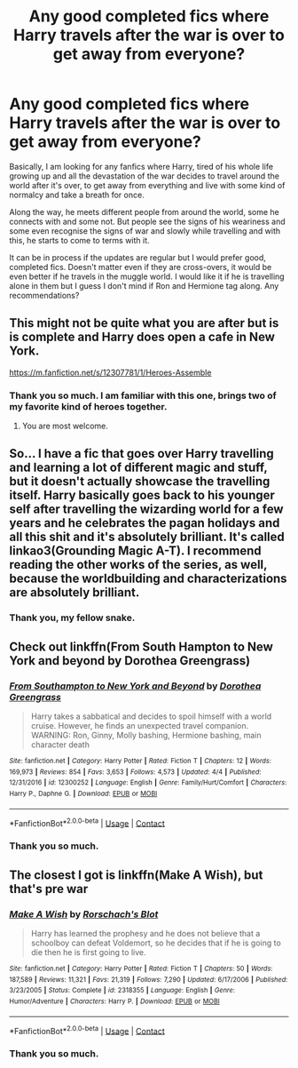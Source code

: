 #+TITLE: Any good completed fics where Harry travels after the war is over to get away from everyone?

* Any good completed fics where Harry travels after the war is over to get away from everyone?
:PROPERTIES:
:Author: outheretogetoutthere
:Score: 8
:DateUnix: 1599970509.0
:DateShort: 2020-Sep-13
:FlairText: Request
:END:
Basically, I am looking for any fanfics where Harry, tired of his whole life growing up and all the devastation of the war decides to travel around the world after it's over, to get away from everything and live with some kind of normalcy and take a breath for once.

Along the way, he meets different people from around the world, some he connects with and some not. But people see the signs of his weariness and some even recognise the signs of war and slowly while travelling and with this, he starts to come to terms with it.

It can be in process if the updates are regular but I would prefer good, completed fics. Doesn't matter even if they are cross-overs, it would be even better if he travels in the muggle world. I would like it if he is travelling alone in them but I guess I don't mind if Ron and Hermione tag along. Any recommendations?


** This might not be quite what you are after but is is complete and Harry does open a cafe in New York.

[[https://m.fanfiction.net/s/12307781/1/Heroes-Assemble]]
:PROPERTIES:
:Author: Sayjinlord
:Score: 8
:DateUnix: 1599979856.0
:DateShort: 2020-Sep-13
:END:

*** Thank you so much. I am familiar with this one, brings two of my favorite kind of heroes together.
:PROPERTIES:
:Author: outheretogetoutthere
:Score: 3
:DateUnix: 1600237226.0
:DateShort: 2020-Sep-16
:END:

**** You are most welcome.
:PROPERTIES:
:Author: Sayjinlord
:Score: 3
:DateUnix: 1600262624.0
:DateShort: 2020-Sep-16
:END:


** So... I have a fic that goes over Harry travelling and learning a lot of different magic and stuff, but it doesn't actually showcase the travelling itself. Harry basically goes back to his younger self after travelling the wizarding world for a few years and he celebrates the pagan holidays and all this shit and it's absolutely brilliant. It's called linkao3(Grounding Magic A-T). I recommend reading the other works of the series, as well, because the worldbuilding and characterizations are absolutely brilliant.
:PROPERTIES:
:Author: CyberWolfWrites
:Score: 6
:DateUnix: 1599972123.0
:DateShort: 2020-Sep-13
:END:

*** Thank you, my fellow snake.
:PROPERTIES:
:Author: outheretogetoutthere
:Score: 4
:DateUnix: 1599973057.0
:DateShort: 2020-Sep-13
:END:


** Check out linkffn(From South Hampton to New York and beyond by Dorothea Greengrass)
:PROPERTIES:
:Author: franken10
:Score: 7
:DateUnix: 1599979404.0
:DateShort: 2020-Sep-13
:END:

*** [[https://www.fanfiction.net/s/12300252/1/][*/From Southampton to New York and Beyond/*]] by [[https://www.fanfiction.net/u/8431550/Dorothea-Greengrass][/Dorothea Greengrass/]]

#+begin_quote
  Harry takes a sabbatical and decides to spoil himself with a world cruise. However, he finds an unexpected travel companion. WARNING: Ron, Ginny, Molly bashing, Hermione bashing, main character death
#+end_quote

^{/Site/:} ^{fanfiction.net} ^{*|*} ^{/Category/:} ^{Harry} ^{Potter} ^{*|*} ^{/Rated/:} ^{Fiction} ^{T} ^{*|*} ^{/Chapters/:} ^{12} ^{*|*} ^{/Words/:} ^{169,973} ^{*|*} ^{/Reviews/:} ^{854} ^{*|*} ^{/Favs/:} ^{3,653} ^{*|*} ^{/Follows/:} ^{4,573} ^{*|*} ^{/Updated/:} ^{4/4} ^{*|*} ^{/Published/:} ^{12/31/2016} ^{*|*} ^{/id/:} ^{12300252} ^{*|*} ^{/Language/:} ^{English} ^{*|*} ^{/Genre/:} ^{Family/Hurt/Comfort} ^{*|*} ^{/Characters/:} ^{Harry} ^{P.,} ^{Daphne} ^{G.} ^{*|*} ^{/Download/:} ^{[[http://www.ff2ebook.com/old/ffn-bot/index.php?id=12300252&source=ff&filetype=epub][EPUB]]} ^{or} ^{[[http://www.ff2ebook.com/old/ffn-bot/index.php?id=12300252&source=ff&filetype=mobi][MOBI]]}

--------------

*FanfictionBot*^{2.0.0-beta} | [[https://github.com/FanfictionBot/reddit-ffn-bot/wiki/Usage][Usage]] | [[https://www.reddit.com/message/compose?to=tusing][Contact]]
:PROPERTIES:
:Author: FanfictionBot
:Score: 4
:DateUnix: 1599979426.0
:DateShort: 2020-Sep-13
:END:


*** Thank you so much.
:PROPERTIES:
:Author: outheretogetoutthere
:Score: 1
:DateUnix: 1600237179.0
:DateShort: 2020-Sep-16
:END:


** The closest I got is linkffn(Make A Wish), but that's pre war
:PROPERTIES:
:Author: Spacezonez
:Score: 4
:DateUnix: 1599975598.0
:DateShort: 2020-Sep-13
:END:

*** [[https://www.fanfiction.net/s/2318355/1/][*/Make A Wish/*]] by [[https://www.fanfiction.net/u/686093/Rorschach-s-Blot][/Rorschach's Blot/]]

#+begin_quote
  Harry has learned the prophesy and he does not believe that a schoolboy can defeat Voldemort, so he decides that if he is going to die then he is first going to live.
#+end_quote

^{/Site/:} ^{fanfiction.net} ^{*|*} ^{/Category/:} ^{Harry} ^{Potter} ^{*|*} ^{/Rated/:} ^{Fiction} ^{T} ^{*|*} ^{/Chapters/:} ^{50} ^{*|*} ^{/Words/:} ^{187,589} ^{*|*} ^{/Reviews/:} ^{11,321} ^{*|*} ^{/Favs/:} ^{21,319} ^{*|*} ^{/Follows/:} ^{7,290} ^{*|*} ^{/Updated/:} ^{6/17/2006} ^{*|*} ^{/Published/:} ^{3/23/2005} ^{*|*} ^{/Status/:} ^{Complete} ^{*|*} ^{/id/:} ^{2318355} ^{*|*} ^{/Language/:} ^{English} ^{*|*} ^{/Genre/:} ^{Humor/Adventure} ^{*|*} ^{/Characters/:} ^{Harry} ^{P.} ^{*|*} ^{/Download/:} ^{[[http://www.ff2ebook.com/old/ffn-bot/index.php?id=2318355&source=ff&filetype=epub][EPUB]]} ^{or} ^{[[http://www.ff2ebook.com/old/ffn-bot/index.php?id=2318355&source=ff&filetype=mobi][MOBI]]}

--------------

*FanfictionBot*^{2.0.0-beta} | [[https://github.com/FanfictionBot/reddit-ffn-bot/wiki/Usage][Usage]] | [[https://www.reddit.com/message/compose?to=tusing][Contact]]
:PROPERTIES:
:Author: FanfictionBot
:Score: 6
:DateUnix: 1599975620.0
:DateShort: 2020-Sep-13
:END:


*** Thank you so much.
:PROPERTIES:
:Author: outheretogetoutthere
:Score: 1
:DateUnix: 1600237249.0
:DateShort: 2020-Sep-16
:END:
